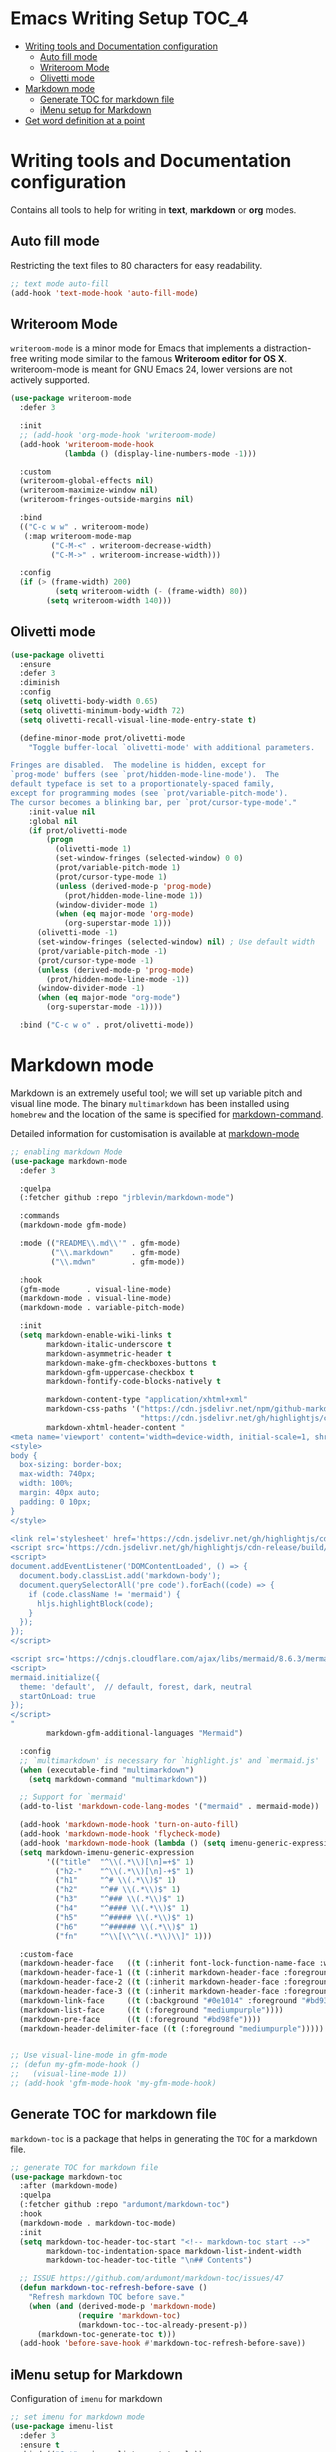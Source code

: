 #+begin_src emacs-lisp :exports none
  ;;; package --- writer modes configuration -*- lexical-binding:t ; -*-
  ;;;
  ;;; Commentary
  ;;; DO NOT EDIT THIS FILE DIRECTLY
  ;;; This is a file generated from a literate programing source file
  ;;; ORG mode configuration
  ;;; Filename           : writer-config.el
  ;;  Description        : Utilities for writing and documentation
  ;;                       Customization information is available at
  ;;                       https://leanpub.com/markdown-mode
  ;;; Date               :
  ;;; Last Modified Date :
  ;;
  ;;; Code:
  ;;;
#+end_src


* Emacs Writing Setup :TOC_4:
- [[#writing-tools-and-documentation-configuration][Writing tools and Documentation configuration]]
  - [[#auto-fill-mode][Auto fill mode]]
  - [[#writeroom-mode][Writeroom Mode]]
  - [[#olivetti-mode][Olivetti mode]]
- [[#markdown-mode][Markdown mode]]
  - [[#generate-toc-for-markdown-file][Generate TOC for markdown file]]
  - [[#imenu-setup-for-markdown][iMenu setup for Markdown]]
- [[#get-word-definition-at-a-point][Get word definition at a point]]

* Writing tools and Documentation configuration
  Contains all tools to help for writing in *text*, *markdown* or *org* modes.

** Auto fill mode
Restricting the text files to 80 characters for easy readability.
#+begin_src emacs-lisp
;; text mode auto-fill
(add-hook 'text-mode-hook 'auto-fill-mode)
#+end_src

** Writeroom Mode
  ~writeroom-mode~  is  a  minor  mode for  Emacs  that  implements  a
  distraction-free writing mode similar  to the famous *Writeroom editor
  for OS  X*. writeroom-mode is meant  for GNU Emacs 24,  lower versions
  are not actively supported.
#+begin_src emacs-lisp
(use-package writeroom-mode
  :defer 3

  :init
  ;; (add-hook 'org-mode-hook 'writeroom-mode)
  (add-hook 'writeroom-mode-hook
            (lambda () (display-line-numbers-mode -1)))

  :custom
  (writeroom-global-effects nil)
  (writeroom-maximize-window nil)
  (writeroom-fringes-outside-margins nil)

  :bind
  (("C-c w w" . writeroom-mode)
   (:map writeroom-mode-map
         ("C-M-<" . writeroom-decrease-width)
         ("C-M->" . writeroom-increase-width)))

  :config
  (if (> (frame-width) 200)
          (setq writeroom-width (- (frame-width) 80))
        (setq writeroom-width 140)))
#+end_src

** Olivetti mode

#+begin_src emacs-lisp :lexical no
(use-package olivetti
  :ensure
  :defer 3
  :diminish
  :config
  (setq olivetti-body-width 0.65)
  (setq olivetti-minimum-body-width 72)
  (setq olivetti-recall-visual-line-mode-entry-state t)

  (define-minor-mode prot/olivetti-mode
    "Toggle buffer-local `olivetti-mode' with additional parameters.

Fringes are disabled.  The modeline is hidden, except for
`prog-mode' buffers (see `prot/hidden-mode-line-mode').  The
default typeface is set to a proportionately-spaced family,
except for programming modes (see `prot/variable-pitch-mode').
The cursor becomes a blinking bar, per `prot/cursor-type-mode'."
    :init-value nil
    :global nil
    (if prot/olivetti-mode
        (progn
          (olivetti-mode 1)
          (set-window-fringes (selected-window) 0 0)
          (prot/variable-pitch-mode 1)
          (prot/cursor-type-mode 1)
          (unless (derived-mode-p 'prog-mode)
            (prot/hidden-mode-line-mode 1))
          (window-divider-mode 1)
          (when (eq major-mode 'org-mode)
            (org-superstar-mode 1)))
      (olivetti-mode -1)
      (set-window-fringes (selected-window) nil) ; Use default width
      (prot/variable-pitch-mode -1)
      (prot/cursor-type-mode -1)
      (unless (derived-mode-p 'prog-mode)
        (prot/hidden-mode-line-mode -1))
      (window-divider-mode -1)
      (when (eq major-mode "org-mode")
        (org-superstar-mode -1))))

  :bind ("C-c w o" . prot/olivetti-mode))
#+end_src

* Markdown mode
Markdown is an extremely useful tool; we will set up variable pitch and visual line mode. The
binary =multimarkdown= has been installed using =homebrew= and the location of the same is specified for _markdown-command_.

Detailed information for customisation is available at [[https://leanpub.com/markdown-mode/read][markdown-mode]]

#+begin_src emacs-lisp
;; enabling markdown Mode
(use-package markdown-mode
  :defer 3

  :quelpa
  (:fetcher github :repo "jrblevin/markdown-mode")

  :commands
  (markdown-mode gfm-mode)

  :mode (("README\\.md\\'" . gfm-mode)
         ("\\.markdown"    . gfm-mode)
         ("\\.mdwn"        . gfm-mode))

  :hook
  (gfm-mode      . visual-line-mode)
  (markdown-mode . visual-line-mode)
  (markdown-mode . variable-pitch-mode)

  :init
  (setq markdown-enable-wiki-links t
        markdown-italic-underscore t
        markdown-asymmetric-header t
        markdown-make-gfm-checkboxes-buttons t
        markdown-gfm-uppercase-checkbox t
        markdown-fontify-code-blocks-natively t

        markdown-content-type "application/xhtml+xml"
        markdown-css-paths '("https://cdn.jsdelivr.net/npm/github-markdown-css/github-markdown.min.css"
                             "https://cdn.jsdelivr.net/gh/highlightjs/cdn-release/build/styles/github.min.css")
        markdown-xhtml-header-content "
<meta name='viewport' content='width=device-width, initial-scale=1, shrink-to-fit=no'>
<style>
body {
  box-sizing: border-box;
  max-width: 740px;
  width: 100%;
  margin: 40px auto;
  padding: 0 10px;
}
</style>

<link rel='stylesheet' href='https://cdn.jsdelivr.net/gh/highlightjs/cdn-release/build/styles/default.min.css'>
<script src='https://cdn.jsdelivr.net/gh/highlightjs/cdn-release/build/highlight.min.js'></script>
<script>
document.addEventListener('DOMContentLoaded', () => {
  document.body.classList.add('markdown-body');
  document.querySelectorAll('pre code').forEach((code) => {
    if (code.className != 'mermaid') {
      hljs.highlightBlock(code);
    }
  });
});
</script>

<script src='https://cdnjs.cloudflare.com/ajax/libs/mermaid/8.6.3/mermaid.min.js'></script>
<script>
mermaid.initialize({
  theme: 'default',  // default, forest, dark, neutral
  startOnLoad: true
});
</script>
"
        markdown-gfm-additional-languages "Mermaid")

  :config
  ;; `multimarkdown' is necessary for `highlight.js' and `mermaid.js'
  (when (executable-find "multimarkdown")
    (setq markdown-command "multimarkdown"))

  ;; Support for `mermaid'
  (add-to-list 'markdown-code-lang-modes '("mermaid" . mermaid-mode))

  (add-hook 'markdown-mode-hook 'turn-on-auto-fill)
  (add-hook 'markdown-mode-hook 'flycheck-mode)
  (add-hook 'markdown-mode-hook (lambda () (setq imenu-generic-expression markdown-imenu-generic-expression)))
  (setq markdown-imenu-generic-expression
        '(("title"  "^\\(.*\\)[\n]=+$" 1)
          ("h2-"    "^\\(.*\\)[\n]-+$" 1)
          ("h1"     "^# \\(.*\\)$" 1)
          ("h2"     "^## \\(.*\\)$" 1)
          ("h3"     "^### \\(.*\\)$" 1)
          ("h4"     "^#### \\(.*\\)$" 1)
          ("h5"     "^##### \\(.*\\)$" 1)
          ("h6"     "^###### \\(.*\\)$" 1)
          ("fn"     "^\\[\\^\\(.*\\)\\]" 1)))

  :custom-face
  (markdown-header-face   ((t (:inherit font-lock-function-name-face :weight bold :family "variable-pitch"))))
  (markdown-header-face-1 ((t (:inherit markdown-header-face :foreground "violet" :height 1.8))))
  (markdown-header-face-2 ((t (:inherit markdown-header-face :foreground "lightslateblue" :height 1.4))))
  (markdown-header-face-3 ((t (:inherit markdown-header-face :foreground "mediumpurple1" :height 1.2))))
  (markdown-link-face     ((t (:background "#0e1014" :foreground "#bd93f9"))))
  (markdown-list-face     ((t (:foreground "mediumpurple"))))
  (markdown-pre-face      ((t (:foreground "#bd98fe"))))
  (markdown-header-delimiter-face ((t (:foreground "mediumpurple")))))


;; Use visual-line-mode in gfm-mode
;; (defun my-gfm-mode-hook ()
;;   (visual-line-mode 1))
;; (add-hook 'gfm-mode-hook 'my-gfm-mode-hook)
#+end_src

** Generate TOC for markdown file
~markdown-toc~ is a package that helps in generating the =TOC= for a markdown file.
#+begin_src emacs-lisp
;; generate TOC for markdown file
(use-package markdown-toc
  :after (markdown-mode)
  :quelpa
  (:fetcher github :repo "ardumont/markdown-toc")
  :hook
  (markdown-mode . markdown-toc-mode)
  :init
  (setq markdown-toc-header-toc-start "<!-- markdown-toc start -->"
        markdown-toc-indentation-space markdown-list-indent-width
        markdown-toc-header-toc-title "\n## Contents")

  ;; ISSUE https://github.com/ardumont/markdown-toc/issues/47
  (defun markdown-toc-refresh-before-save ()
    "Refresh markdown TOC before save."
    (when (and (derived-mode-p 'markdown-mode)
               (require 'markdown-toc)
               (markdown-toc--toc-already-present-p))
      (markdown-toc-generate-toc t)))
  (add-hook 'before-save-hook #'markdown-toc-refresh-before-save))
#+end_src

** iMenu setup for Markdown

Configuration of =imenu= for markdown
#+begin_src emacs-lisp :lexical no
;; set imenu for markdown mode
(use-package imenu-list
  :defer 3
  :ensure t
  :bind (("C-'" . imenu-list-smart-toggle))
  :config
  (setq imenu-list-focus-after-activation t
        imenu-list-auto-resize nil))
#+end_src

* Get word definition at a point
Display  the   definition  of  word  at   point  in  Emacs  using   the  package
=define-word=. It  is a GNU Emacs  package that lets  you see the definition  of a
word or a phrase at point, without having to switch to a browser.

#+begin_src emacs-lisp :lexical no
 ;; Display the definition of word at point in Emacs
 (use-package define-word
   :defer 5
   :bind (("C-c w e" . define-word)))
#+end_src
